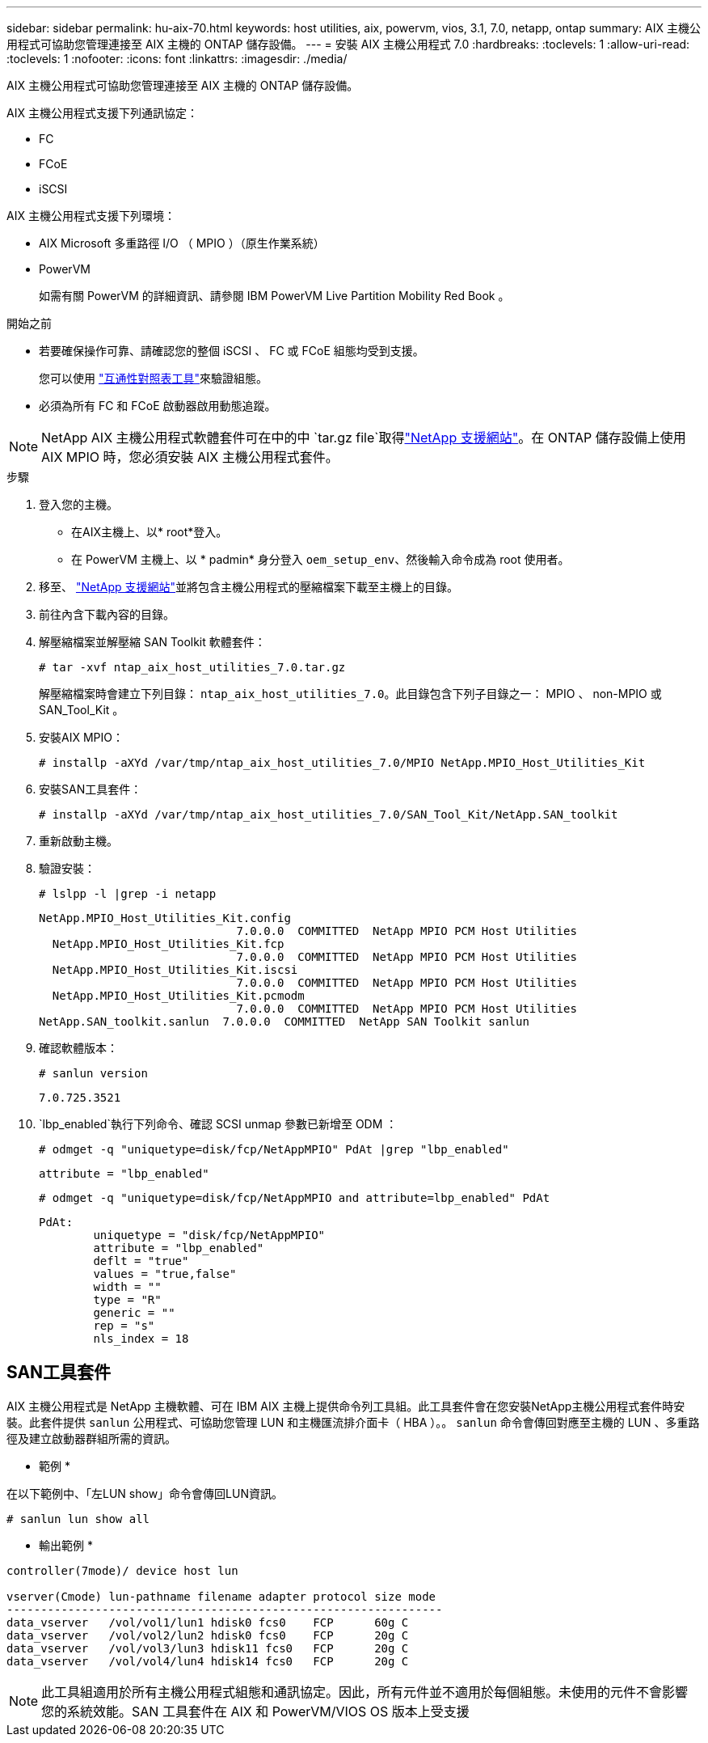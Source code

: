 ---
sidebar: sidebar 
permalink: hu-aix-70.html 
keywords: host utilities, aix, powervm, vios, 3.1, 7.0, netapp, ontap 
summary: AIX 主機公用程式可協助您管理連接至 AIX 主機的 ONTAP 儲存設備。 
---
= 安裝 AIX 主機公用程式 7.0
:hardbreaks:
:toclevels: 1
:allow-uri-read: 
:toclevels: 1
:nofooter: 
:icons: font
:linkattrs: 
:imagesdir: ./media/


[role="lead"]
AIX 主機公用程式可協助您管理連接至 AIX 主機的 ONTAP 儲存設備。

AIX 主機公用程式支援下列通訊協定：

* FC
* FCoE
* iSCSI


AIX 主機公用程式支援下列環境：

* AIX Microsoft 多重路徑 I/O （ MPIO ）（原生作業系統）
* PowerVM
+
如需有關 PowerVM 的詳細資訊、請參閱 IBM PowerVM Live Partition Mobility Red Book 。



.開始之前
* 若要確保操作可靠、請確認您的整個 iSCSI 、 FC 或 FCoE 組態均受到支援。
+
您可以使用 https://imt.netapp.com/matrix/#welcome["互通性對照表工具"^]來驗證組態。

* 必須為所有 FC 和 FCoE 啟動器啟用動態追蹤。



NOTE: NetApp AIX 主機公用程式軟體套件可在中的中 `tar.gz file`取得link:https://mysupport.netapp.com/site/products/all/details/hostutilities/downloads-tab/download/61343/7.0["NetApp 支援網站"^]。在 ONTAP 儲存設備上使用 AIX MPIO 時，您必須安裝 AIX 主機公用程式套件。

.步驟
. 登入您的主機。
+
** 在AIX主機上、以* root*登入。
** 在 PowerVM 主機上、以 * padmin* 身分登入 `oem_setup_env`、然後輸入命令成為 root 使用者。


. 移至、 https://mysupport.netapp.com/site/products/all/details/hostutilities/downloads-tab/download/61343/7.0["NetApp 支援網站"^]並將包含主機公用程式的壓縮檔案下載至主機上的目錄。
. 前往內含下載內容的目錄。
. 解壓縮檔案並解壓縮 SAN Toolkit 軟體套件：
+
`# tar -xvf ntap_aix_host_utilities_7.0.tar.gz`

+
解壓縮檔案時會建立下列目錄： `ntap_aix_host_utilities_7.0`。此目錄包含下列子目錄之一： MPIO 、 non-MPIO 或 SAN_Tool_Kit 。

. 安裝AIX MPIO：
+
`# installp -aXYd /var/tmp/ntap_aix_host_utilities_7.0/MPIO NetApp.MPIO_Host_Utilities_Kit`

. 安裝SAN工具套件：
+
`# installp -aXYd /var/tmp/ntap_aix_host_utilities_7.0/SAN_Tool_Kit/NetApp.SAN_toolkit`

. 重新啟動主機。
. 驗證安裝：
+
`# lslpp -l |grep -i netapp`

+
[listing]
----
NetApp.MPIO_Host_Utilities_Kit.config
                             7.0.0.0  COMMITTED  NetApp MPIO PCM Host Utilities
  NetApp.MPIO_Host_Utilities_Kit.fcp
                             7.0.0.0  COMMITTED  NetApp MPIO PCM Host Utilities
  NetApp.MPIO_Host_Utilities_Kit.iscsi
                             7.0.0.0  COMMITTED  NetApp MPIO PCM Host Utilities
  NetApp.MPIO_Host_Utilities_Kit.pcmodm
                             7.0.0.0  COMMITTED  NetApp MPIO PCM Host Utilities
NetApp.SAN_toolkit.sanlun  7.0.0.0  COMMITTED  NetApp SAN Toolkit sanlun
----
. 確認軟體版本：
+
`# sanlun version`

+
[listing]
----
7.0.725.3521
----
.  `lbp_enabled`執行下列命令、確認 SCSI unmap 參數已新增至 ODM ：
+
`# odmget -q "uniquetype=disk/fcp/NetAppMPIO" PdAt |grep  "lbp_enabled"`

+
[listing]
----
attribute = "lbp_enabled"
----
+
`# odmget -q "uniquetype=disk/fcp/NetAppMPIO and attribute=lbp_enabled" PdAt`

+
[listing]
----
PdAt:
        uniquetype = "disk/fcp/NetAppMPIO"
        attribute = "lbp_enabled"
        deflt = "true"
        values = "true,false"
        width = ""
        type = "R"
        generic = ""
        rep = "s"
        nls_index = 18
----




== SAN工具套件

AIX 主機公用程式是 NetApp 主機軟體、可在 IBM AIX 主機上提供命令列工具組。此工具套件會在您安裝NetApp主機公用程式套件時安裝。此套件提供 `sanlun` 公用程式、可協助您管理 LUN 和主機匯流排介面卡（ HBA ）。。 `sanlun` 命令會傳回對應至主機的 LUN 、多重路徑及建立啟動器群組所需的資訊。

* 範例 *

在以下範例中、「左LUN show」命令會傳回LUN資訊。

[listing]
----
# sanlun lun show all
----
* 輸出範例 *

[listing]
----
controller(7mode)/ device host lun

vserver(Cmode) lun-pathname filename adapter protocol size mode
----------------------------------------------------------------
data_vserver   /vol/vol1/lun1 hdisk0 fcs0    FCP      60g C
data_vserver   /vol/vol2/lun2 hdisk0 fcs0    FCP      20g C
data_vserver   /vol/vol3/lun3 hdisk11 fcs0   FCP      20g C
data_vserver   /vol/vol4/lun4 hdisk14 fcs0   FCP      20g C
----

NOTE: 此工具組適用於所有主機公用程式組態和通訊協定。因此，所有元件並不適用於每個組態。未使用的元件不會影響您的系統效能。SAN 工具套件在 AIX 和 PowerVM/VIOS OS 版本上受支援
